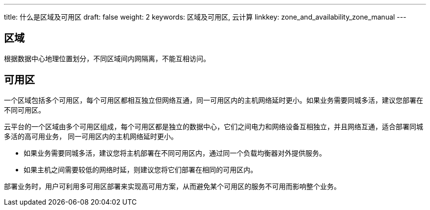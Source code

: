 ---
title: 什么是区域及可用区
draft: false
weight: 2
keywords: 区域及可用区, 云计算
linkkey: zone_and_availability_zone_manual
---

== 区域

根据数据中心地理位置划分，不同区域间内网隔离，不能互相访问。

== 可用区

一个区域包括多个可用区，每个可用区都相互独立但网络互通，同一可用区内的主机网络延时更小。如果业务需要同城多活，建议您部署在不同可用区。

云平台的一个区域由多个可用区组成，每个可用区都是独立的数据中心，它们之间电力和网络设备互相独立，并且网络互通，适合部署同城多活的高可用业务， 同一可用区内的主机网络延时更小。

* 如果业务需要同城多活，建议您将主机部署在不同可用区内，通过同一个负载均衡器对外提供服务。
* 如果主机之间需要较低的网络时延，则建议您将它们部署在相同的可用区内。

部署业务时，用户可利用多可用区部署来实现高可用方案，从而避免某个可用区的服务不可用而影响整个业务。

